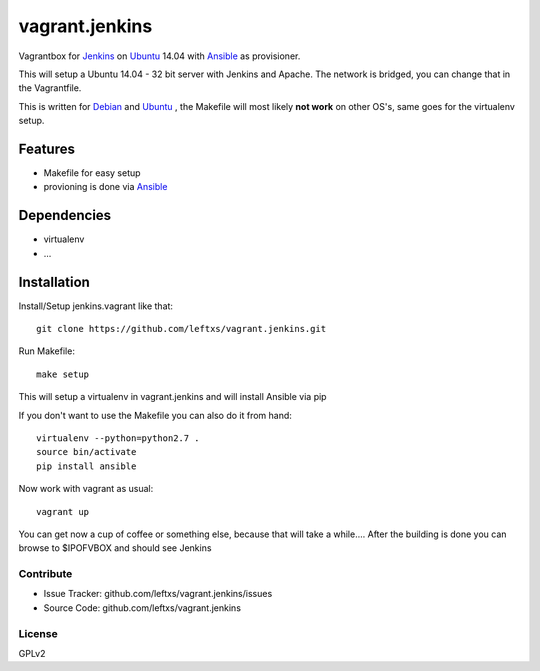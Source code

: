 ===============
vagrant.jenkins
===============

Vagrantbox for `Jenkins`_ on `Ubuntu`_ 14.04 with `Ansible`_ as provisioner.

This will setup a Ubuntu 14.04 - 32 bit server with Jenkins and Apache. The network is bridged, you can change that in the Vagrantfile.

This is written for `Debian`_ and `Ubuntu`_ , the Makefile will most likely **not work** on other OS's, same goes for the virtualenv setup.

Features
========

- Makefile for easy setup
- provioning is done via `Ansible`_


Dependencies
============

- virtualenv
- ...

Installation
============

Install/Setup jenkins.vagrant like that::

    git clone https://github.com/leftxs/vagrant.jenkins.git

Run Makefile::

    make setup

This will setup a virtualenv in vagrant.jenkins and will install Ansible via pip

If you don't want to use the Makefile you can also do it from hand::

    virtualenv --python=python2.7 .
    source bin/activate
    pip install ansible

Now work with vagrant as usual::

    vagrant up

You can get now a cup of coffee or something else, because that will take a while....
After the building is done you can browse to $IPOFVBOX and should see Jenkins

Contribute
----------

- Issue Tracker: github.com/leftxs/vagrant.jenkins/issues
- Source Code: github.com/leftxs/vagrant.jenkins

License
-------

GPLv2



.. _Jenkins: http://jenkins-ci.org/
.. _Ubuntu: http://www.ubuntu.com/server
.. _Debian: https://www.debian.org/
.. _Ansible: http://www.ansible.com/home

